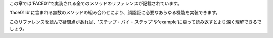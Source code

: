 この章では'FACE01'で実装される全てのメソッドのリファレンスが記載されています。

'face01lib'に含まれる無数のメソッドの組み合わせにより、顔認証に必要なあらゆる機能を実装できます。

このリファレンスを読んで疑問点があれば、'ステップ・バイ・ステップ'や'example'に戻って読み返すとより深く理解できるでしょう。
